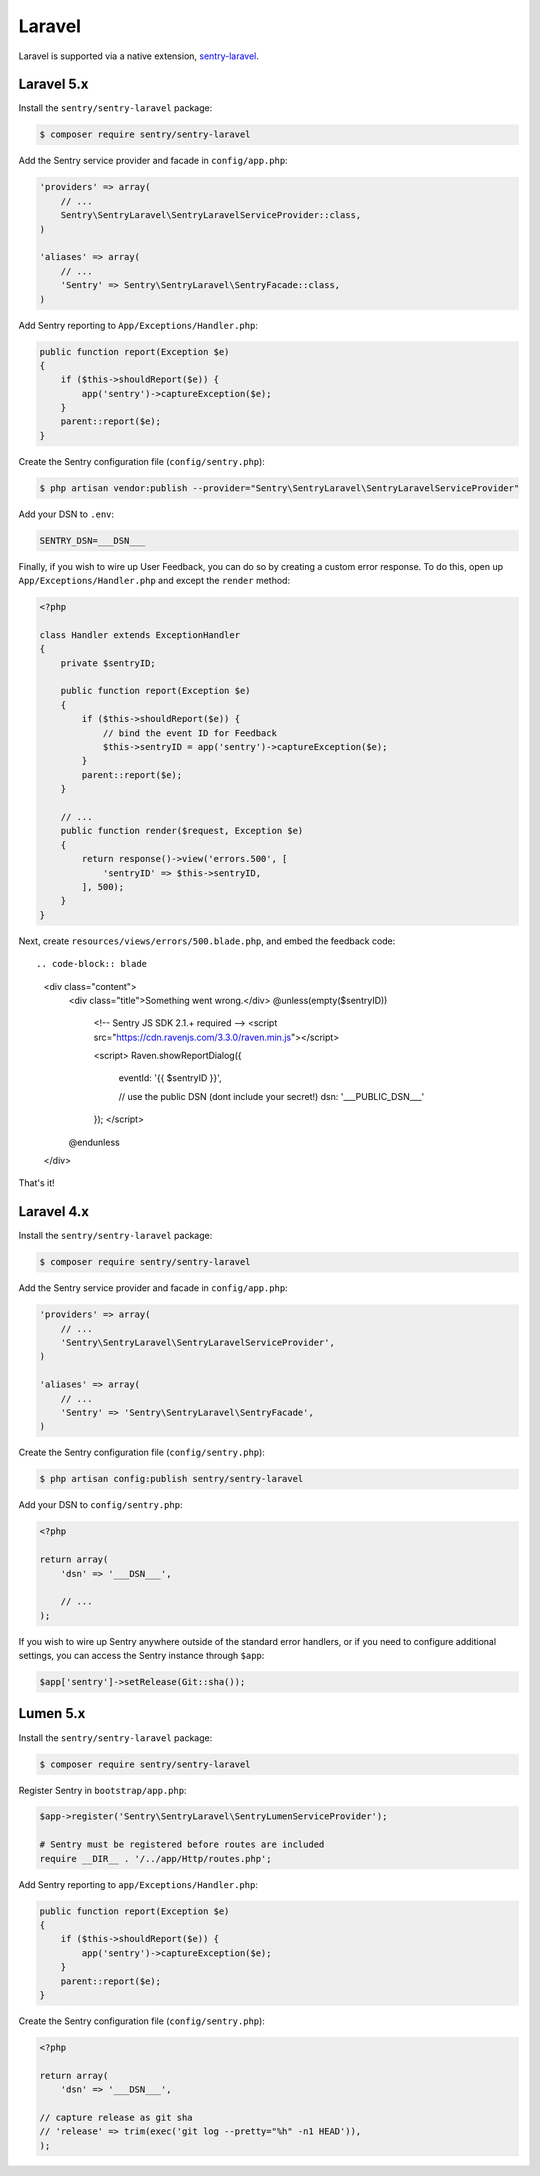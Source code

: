 Laravel
=======

Laravel is supported via a native extension, `sentry-laravel <https://github.com/getsentry/sentry-laravel>`_.

Laravel 5.x
-----------

Install the ``sentry/sentry-laravel`` package:

.. code-block:: bash

    $ composer require sentry/sentry-laravel

Add the Sentry service provider and facade in ``config/app.php``:

.. code-block:: php

    'providers' => array(
        // ...
        Sentry\SentryLaravel\SentryLaravelServiceProvider::class,
    )

    'aliases' => array(
        // ...
        'Sentry' => Sentry\SentryLaravel\SentryFacade::class,
    )


Add Sentry reporting to ``App/Exceptions/Handler.php``:

.. code-block:: php

    public function report(Exception $e)
    {
        if ($this->shouldReport($e)) {
            app('sentry')->captureException($e);
        }
        parent::report($e);
    }

Create the Sentry configuration file (``config/sentry.php``):

.. code-block:: bash

    $ php artisan vendor:publish --provider="Sentry\SentryLaravel\SentryLaravelServiceProvider"


Add your DSN to ``.env``:

.. code-block:: bash

    SENTRY_DSN=___DSN___

Finally, if you wish to wire up User Feedback, you can do so by creating a custom
error response. To do this, open up ``App/Exceptions/Handler.php`` and except the
``render`` method:

.. code-block:: php

    <?php

    class Handler extends ExceptionHandler
    {
        private $sentryID;

        public function report(Exception $e)
        {
            if ($this->shouldReport($e)) {
                // bind the event ID for Feedback
                $this->sentryID = app('sentry')->captureException($e);
            }
            parent::report($e);
        }

        // ...
        public function render($request, Exception $e)
        {
            return response()->view('errors.500', [
                'sentryID' => $this->sentryID,
            ], 500);
        }
    }

Next, create ``resources/views/errors/500.blade.php``, and embed the feedback code::

.. code-block:: blade

    <div class="content">
        <div class="title">Something went wrong.</div>
        @unless(empty($sentryID))
            <!-- Sentry JS SDK 2.1.+ required -->
            <script src="https://cdn.ravenjs.com/3.3.0/raven.min.js"></script>

            <script>
            Raven.showReportDialog({
                eventId: '{{ $sentryID }}',

                // use the public DSN (dont include your secret!)
                dsn: '___PUBLIC_DSN___'
            });
            </script>
        @endunless
    </div>

That's it!

Laravel 4.x
-----------

Install the ``sentry/sentry-laravel`` package:

.. code-block:: bash

    $ composer require sentry/sentry-laravel

Add the Sentry service provider and facade in ``config/app.php``:

.. code-block:: php

    'providers' => array(
        // ...
        'Sentry\SentryLaravel\SentryLaravelServiceProvider',
    )

    'aliases' => array(
        // ...
        'Sentry' => 'Sentry\SentryLaravel\SentryFacade',
    )

Create the Sentry configuration file (``config/sentry.php``):

.. code-block:: php

    $ php artisan config:publish sentry/sentry-laravel

Add your DSN to ``config/sentry.php``:

.. code-block:: php

    <?php

    return array(
        'dsn' => '___DSN___',

        // ...
    );

If you wish to wire up Sentry anywhere outside of the standard error handlers, or
if you need to configure additional settings, you can access the Sentry instance
through ``$app``:

.. code-block:: php

    $app['sentry']->setRelease(Git::sha());

Lumen 5.x
---------

Install the ``sentry/sentry-laravel`` package:

.. code-block:: bash

    $ composer require sentry/sentry-laravel

Register Sentry in ``bootstrap/app.php``:

.. code-block:: php

    $app->register('Sentry\SentryLaravel\SentryLumenServiceProvider');

    # Sentry must be registered before routes are included
    require __DIR__ . '/../app/Http/routes.php';

Add Sentry reporting to ``app/Exceptions/Handler.php``:

.. code-block:: php

    public function report(Exception $e)
    {
        if ($this->shouldReport($e)) {
            app('sentry')->captureException($e);
        }
        parent::report($e);
    }

Create the Sentry configuration file (``config/sentry.php``):

.. code-block:: php

    <?php

    return array(
        'dsn' => '___DSN___',

    // capture release as git sha
    // 'release' => trim(exec('git log --pretty="%h" -n1 HEAD')),
    );
